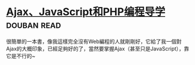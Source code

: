 * [[https://book.douban.com/subject/3353604/][Ajax、JavaScript和PHP编程导学]]    :douban:read:
很簡單的一本書，像我這樣完全沒有Web編程的人就剛剛好，它給了我一個對Ajax的大概印象，已經足夠好的了，當然要掌握Ajax（甚至只是JavaScript），靠它是不行的~

